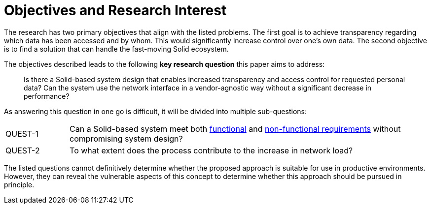 = Objectives and Research Interest

The research has two primary objectives that align with the listed problems.
The first goal is to achieve transparency regarding which data has been accessed and by whom.
This would significantly increase control over one's own data.
The second objective is to find a solution that can handle the fast-moving Solid ecosystem.

The objectives described leads to the following *key research question* this paper aims to address:

> Is there a Solid-based system design that enables increased transparency and access control for requested personal data?
> Can the system use the network interface in a vendor-agnostic way without a significant decrease in performance?

As answering this question in one go is difficult, it will be divided into multiple sub-questions:

[horizontal,labelwidth=15]
[[QUEST-1]] QUEST-1:: Can a Solid-based system meet both <<Functional Requirements,functional>> and <<Non-Functional Requirements, non-functional requirements>> without compromising system design?
[[QUEST-2]] QUEST-2:: To what extent does the process contribute to the increase in network load?

The listed questions cannot definitively determine whether the proposed approach is suitable for use in productive environments.
However, they can reveal the vulnerable aspects of this concept to determine whether this approach should be pursued in principle.
